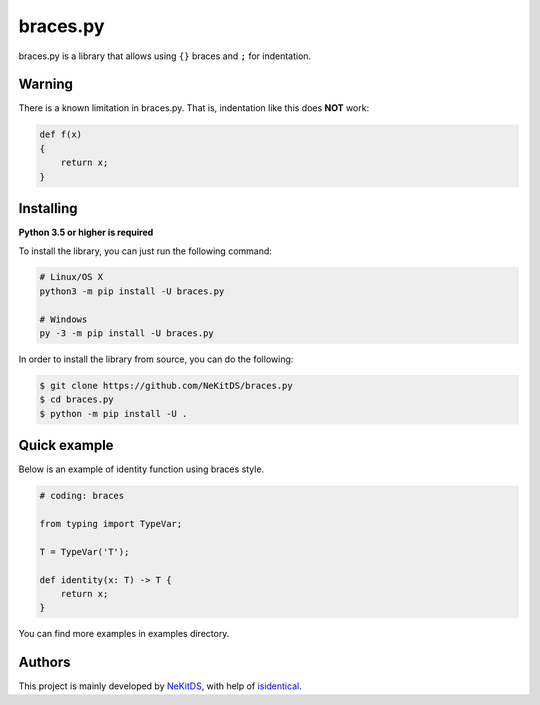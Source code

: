 braces.py
=========

.. image:: https://img.shields.io/pypi/l/braces.py.svg
    :target: https://opensource.org/licenses/MIT
    :alt: Project License

.. image:: https://img.shields.io/pypi/v/braces.py.svg
    :target: https://pypi.python.org/pypi/braces.py
    :alt: PyPI Library Version

.. image:: https://img.shields.io/pypi/pyversions/braces.py.svg
    :target: https://pypi.python.org/pypi/braces.py
    :alt: Required Python Versions

.. image:: https://img.shields.io/pypi/status/braces.py.svg
    :target: https://github.com/NeKitDS/braces.py/blob/master/braces
    :alt: Project Development Status

.. image:: https://img.shields.io/pypi/dm/braces.py.svg
    :target: https://pypi.python.org/pypi/braces.py
    :alt: Library Downloads/Month

.. image:: https://img.shields.io/endpoint.svg?url=https%3A%2F%2Fshieldsio-patreon.herokuapp.com%2Fnekit%2Fpledges
    :target: https://patreon.com/nekit
    :alt: Patreon Page [Support]

braces.py is a library that allows using ``{}`` braces and ``;`` for indentation.

Warning
-------

There is a known limitation in braces.py. That is, indentation like this does **NOT** work:

.. code:: python

    def f(x)
    {
        return x;
    }

Installing
----------

**Python 3.5 or higher is required**

To install the library, you can just run the following command:

.. code:: sh

    # Linux/OS X
    python3 -m pip install -U braces.py

    # Windows
    py -3 -m pip install -U braces.py

In order to install the library from source, you can do the following:

.. code:: sh

    $ git clone https://github.com/NeKitDS/braces.py
    $ cd braces.py
    $ python -m pip install -U .

Quick example
-------------

Below is an example of identity function using braces style.

.. code:: python

    # coding: braces

    from typing import TypeVar;

    T = TypeVar('T');

    def identity(x: T) -> T {
        return x;
    }

You can find more examples in examples directory.

Authors
-------

This project is mainly developed by `NeKitDS <https://github.com/NeKitDS>`_,
with help of `isidentical <https://github.com/isidentical>`_.

